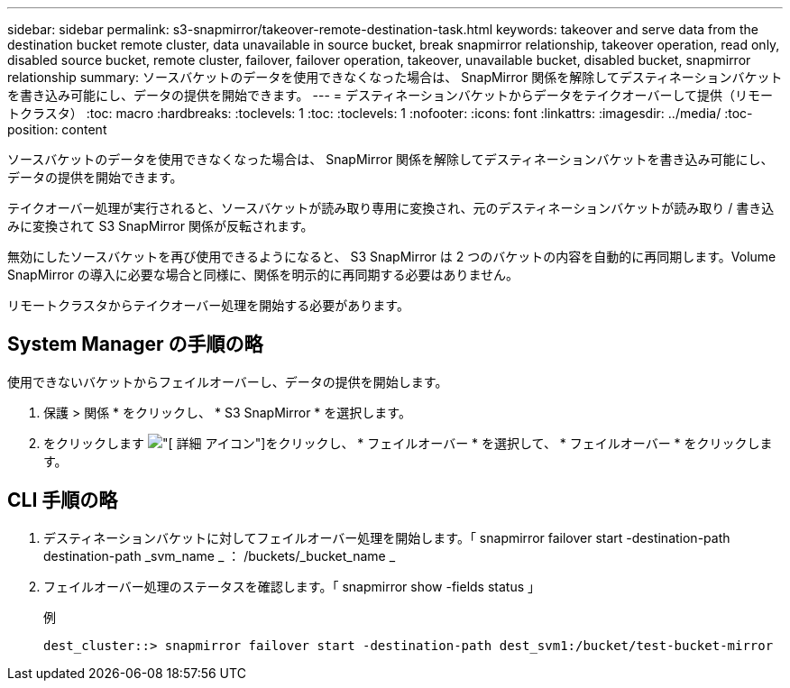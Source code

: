 ---
sidebar: sidebar 
permalink: s3-snapmirror/takeover-remote-destination-task.html 
keywords: takeover and serve data from the destination bucket remote cluster, data unavailable in source bucket, break snapmirror relationship, takeover operation, read only, disabled source bucket, remote cluster, failover, failover operation, takeover, unavailable bucket, disabled bucket, snapmirror relationship 
summary: ソースバケットのデータを使用できなくなった場合は、 SnapMirror 関係を解除してデスティネーションバケットを書き込み可能にし、データの提供を開始できます。 
---
= デスティネーションバケットからデータをテイクオーバーして提供（リモートクラスタ）
:toc: macro
:hardbreaks:
:toclevels: 1
:toc: 
:toclevels: 1
:nofooter: 
:icons: font
:linkattrs: 
:imagesdir: ../media/
:toc-position: content


[role="lead"]
ソースバケットのデータを使用できなくなった場合は、 SnapMirror 関係を解除してデスティネーションバケットを書き込み可能にし、データの提供を開始できます。

テイクオーバー処理が実行されると、ソースバケットが読み取り専用に変換され、元のデスティネーションバケットが読み取り / 書き込みに変換されて S3 SnapMirror 関係が反転されます。

無効にしたソースバケットを再び使用できるようになると、 S3 SnapMirror は 2 つのバケットの内容を自動的に再同期します。Volume SnapMirror の導入に必要な場合と同様に、関係を明示的に再同期する必要はありません。

リモートクラスタからテイクオーバー処理を開始する必要があります。



== System Manager の手順の略

使用できないバケットからフェイルオーバーし、データの提供を開始します。

. 保護 > 関係 * をクリックし、 * S3 SnapMirror * を選択します。
. をクリックします image:icon_kabob.gif["[ 詳細 ] アイコン"]をクリックし、 * フェイルオーバー * を選択して、 * フェイルオーバー * をクリックします。




== CLI 手順の略

. デスティネーションバケットに対してフェイルオーバー処理を開始します。「 snapmirror failover start -destination-path destination-path _svm_name _ ： /buckets/_bucket_name _
. フェイルオーバー処理のステータスを確認します。「 snapmirror show -fields status 」
+
.例
[listing]
----
dest_cluster::> snapmirror failover start -destination-path dest_svm1:/bucket/test-bucket-mirror
----

